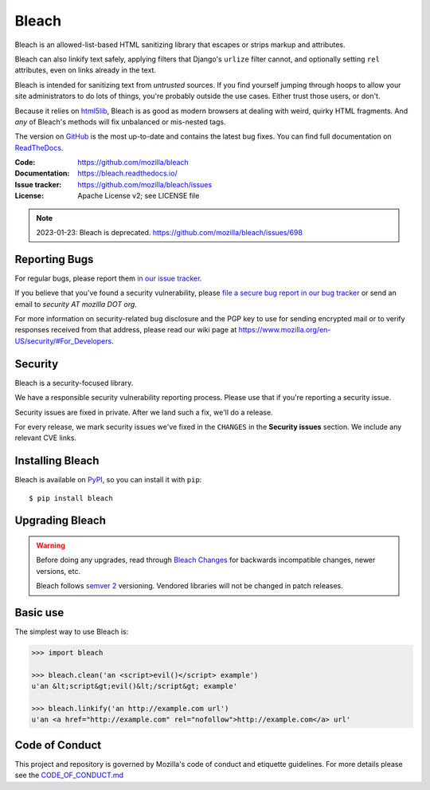 ======
Bleach
======

.. image:: https://github.com/mozilla/bleach/workflows/Test/badge.svg
   :target: https://github.com/mozilla/bleach/actions?query=workflow%3ATest

.. image:: https://github.com/mozilla/bleach/workflows/Lint/badge.svg
   :target: https://github.com/mozilla/bleach/actions?query=workflow%3ALint

.. image:: https://badge.fury.io/py/bleach.svg
   :target: http://badge.fury.io/py/bleach

Bleach is an allowed-list-based HTML sanitizing library that escapes or strips
markup and attributes.

Bleach can also linkify text safely, applying filters that Django's ``urlize``
filter cannot, and optionally setting ``rel`` attributes, even on links already
in the text.

Bleach is intended for sanitizing text from *untrusted* sources. If you find
yourself jumping through hoops to allow your site administrators to do lots of
things, you're probably outside the use cases. Either trust those users, or
don't.

Because it relies on html5lib_, Bleach is as good as modern browsers at dealing
with weird, quirky HTML fragments. And *any* of Bleach's methods will fix
unbalanced or mis-nested tags.

The version on GitHub_ is the most up-to-date and contains the latest bug
fixes. You can find full documentation on `ReadTheDocs`_.

:Code:           https://github.com/mozilla/bleach
:Documentation:  https://bleach.readthedocs.io/
:Issue tracker:  https://github.com/mozilla/bleach/issues
:License:        Apache License v2; see LICENSE file

.. Note::

   2023-01-23: Bleach is deprecated. https://github.com/mozilla/bleach/issues/698


Reporting Bugs
==============

For regular bugs, please report them `in our issue tracker
<https://github.com/mozilla/bleach/issues>`_.

If you believe that you've found a security vulnerability, please `file a secure
bug report in our bug tracker
<https://bugzilla.mozilla.org/enter_bug.cgi?assigned_to=nobody%40mozilla.org&product=Webtools&component=Bleach-security&groups=webtools-security>`_
or send an email to *security AT mozilla DOT org*.

For more information on security-related bug disclosure and the PGP key to use
for sending encrypted mail or to verify responses received from that address,
please read our wiki page at
`<https://www.mozilla.org/en-US/security/#For_Developers>`_.


Security
========

Bleach is a security-focused library.

We have a responsible security vulnerability reporting process. Please use
that if you're reporting a security issue.

Security issues are fixed in private. After we land such a fix, we'll do a
release.

For every release, we mark security issues we've fixed in the ``CHANGES`` in
the **Security issues** section. We include any relevant CVE links.


Installing Bleach
=================

Bleach is available on PyPI_, so you can install it with ``pip``::

    $ pip install bleach


Upgrading Bleach
================

.. warning::

   Before doing any upgrades, read through `Bleach Changes
   <https://bleach.readthedocs.io/en/latest/changes.html>`_ for backwards
   incompatible changes, newer versions, etc.

   Bleach follows `semver 2`_ versioning. Vendored libraries will not
   be changed in patch releases.


Basic use
=========

The simplest way to use Bleach is:

.. code-block:: python

    >>> import bleach

    >>> bleach.clean('an <script>evil()</script> example')
    u'an &lt;script&gt;evil()&lt;/script&gt; example'

    >>> bleach.linkify('an http://example.com url')
    u'an <a href="http://example.com" rel="nofollow">http://example.com</a> url'


Code of Conduct
===============

This project and repository is governed by Mozilla's code of conduct and
etiquette guidelines. For more details please see the `CODE_OF_CONDUCT.md
</CODE_OF_CONDUCT.md>`_


.. _html5lib: https://github.com/html5lib/html5lib-python
.. _GitHub: https://github.com/mozilla/bleach
.. _ReadTheDocs: https://bleach.readthedocs.io/
.. _PyPI: https://pypi.org/project/bleach/
.. _semver 2: https://semver.org/
